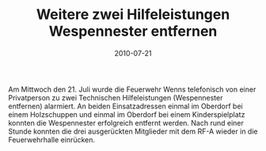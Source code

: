 #+TITLE: Weitere zwei Hilfeleistungen Wespennester entfernen
#+DATE: 2010-07-21
#+FACEBOOK_URL: 

Am Mittwoch den 21. Juli wurde die Feuerwehr Wenns telefonisch von einer Privatperson zu zwei Technischen Hilfeleistungen (Wespennester entfernen) alarmiert. An beiden Einsatzadressen einmal im Oberdorf bei einem Holzschuppen und einmal im Oberdorf bei einem Kinderspielplatz konnten die Wespennester erfolgreich entfernt werden. Nach rund einer Stunde konnten die drei ausgerückten Mitglieder mit dem RF-A wieder in die Feuerwehrhalle einrücken.
